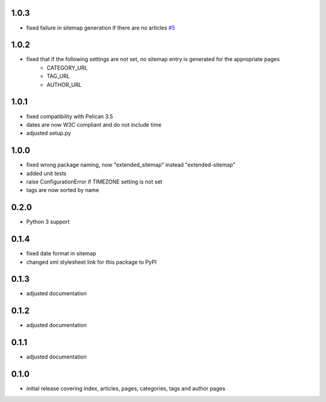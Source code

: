 1.0.3
-----
* fixed failure in sitemap generation if there are no articles `#5 <https://github.com/dArignac/pelican-extended-sitemap/issues/5>`__

1.0.2
-----
* fixed that if the following settings are not set, no sitemap entry is generated for the appropriate pages
    * CATEGORY_URL
    * TAG_URL
    * AUTHOR_URL

1.0.1
-----
* fixed compatibility with Pelican 3.5
* dates are now W3C compliant and do not include time
* adjusted setup.py

1.0.0
-----
* fixed wrong package naming, now "extended_sitemap" instead "extended-sitemap"
* added unit tests
* raise ConfigurationError if TIMEZONE setting is not set
* tags are now sorted by name

0.2.0
-----
* Python 3 support

0.1.4
-----
* fixed date format in sitemap
* changed xml stylesheet link for this package to PyPI

0.1.3
-----
* adjusted documentation

0.1.2
-----
* adjusted documentation

0.1.1
-----
* adjusted documentation

0.1.0
-----
* initial release covering index, articles, pages, categories, tags and author pages
